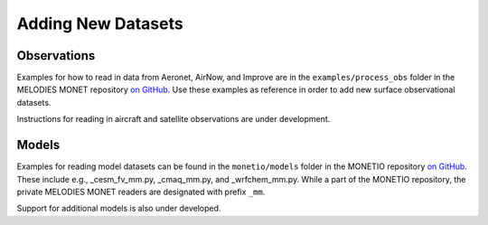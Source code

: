 Adding New Datasets
===================

Observations
------------

Examples for how to read in data from Aeronet, AirNow, and Improve are in the
``examples/process_obs`` folder in the MELODIES MONET repository
`on GitHub <https://github.com/NOAA-CSL/MELODIES-MONET>`__.
Use these examples as reference in order to add new surface observational datasets.

Instructions for reading in aircraft and satellite observations are under development. 

Models
------
Examples for reading model datasets can be
found in the ``monetio/models`` folder in the MONETIO repository
`on GitHub <https://github.com/noaa-oar-arl/monetio>`__.
These include e.g., _cesm_fv_mm.py, _cmaq_mm.py, and _wrfchem_mm.py.
While a part of the MONETIO repository,
the private MELODIES MONET readers are designated with prefix ``_mm``.

Support for additional models is also under developed.
